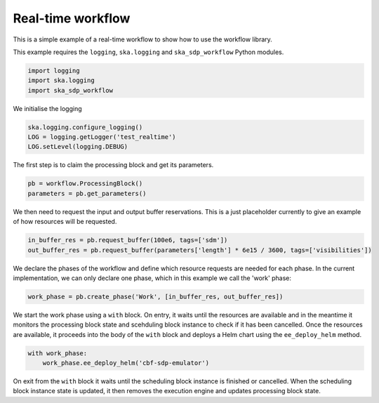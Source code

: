 Real-time workflow
==================

This is a simple example of a real-time workflow to show how to use the
workflow library.

This example requires the  ``logging``, ``ska.logging`` and
``ska_sdp_workflow`` Python modules.

.. code-block::

  import logging
  import ska.logging
  import ska_sdp_workflow

We initialise the logging

.. code-block::

  ska.logging.configure_logging()
  LOG = logging.getLogger('test_realtime')
  LOG.setLevel(logging.DEBUG)

The first step is to claim the processing block and get its parameters.

.. code-block::

  pb = workflow.ProcessingBlock()
  parameters = pb.get_parameters()

We then need to request the input and output buffer reservations. This is a
just placeholder currently to give an example of how resources will be
requested.

.. code-block::

  in_buffer_res = pb.request_buffer(100e6, tags=['sdm'])
  out_buffer_res = pb.request_buffer(parameters['length'] * 6e15 / 3600, tags=['visibilities'])

We declare the phases of the workflow and define which resource requests are
needed for each phase. In the current implementation, we can only declare one
phase, which in this example we call the 'work' phase:

.. code-block::

  work_phase = pb.create_phase('Work', [in_buffer_res, out_buffer_res])

We start the work phase using a ``with`` block. On entry, it waits until the
resources are available and in the meantime it monitors the processing block
state and scehduling block instance to check if it has been cancelled. Once the
resources are available, it proceeds into the body of the ``with`` block and
deploys a Helm chart using the ``ee_deploy_helm`` method.

.. code-block::

  with work_phase:
      work_phase.ee_deploy_helm('cbf-sdp-emulator')

On exit from the ``with`` block it waits until the scheduling block instance is
finished or cancelled. When the scheduling block instance state is updated, it
then removes the execution engine and updates processing block state.
